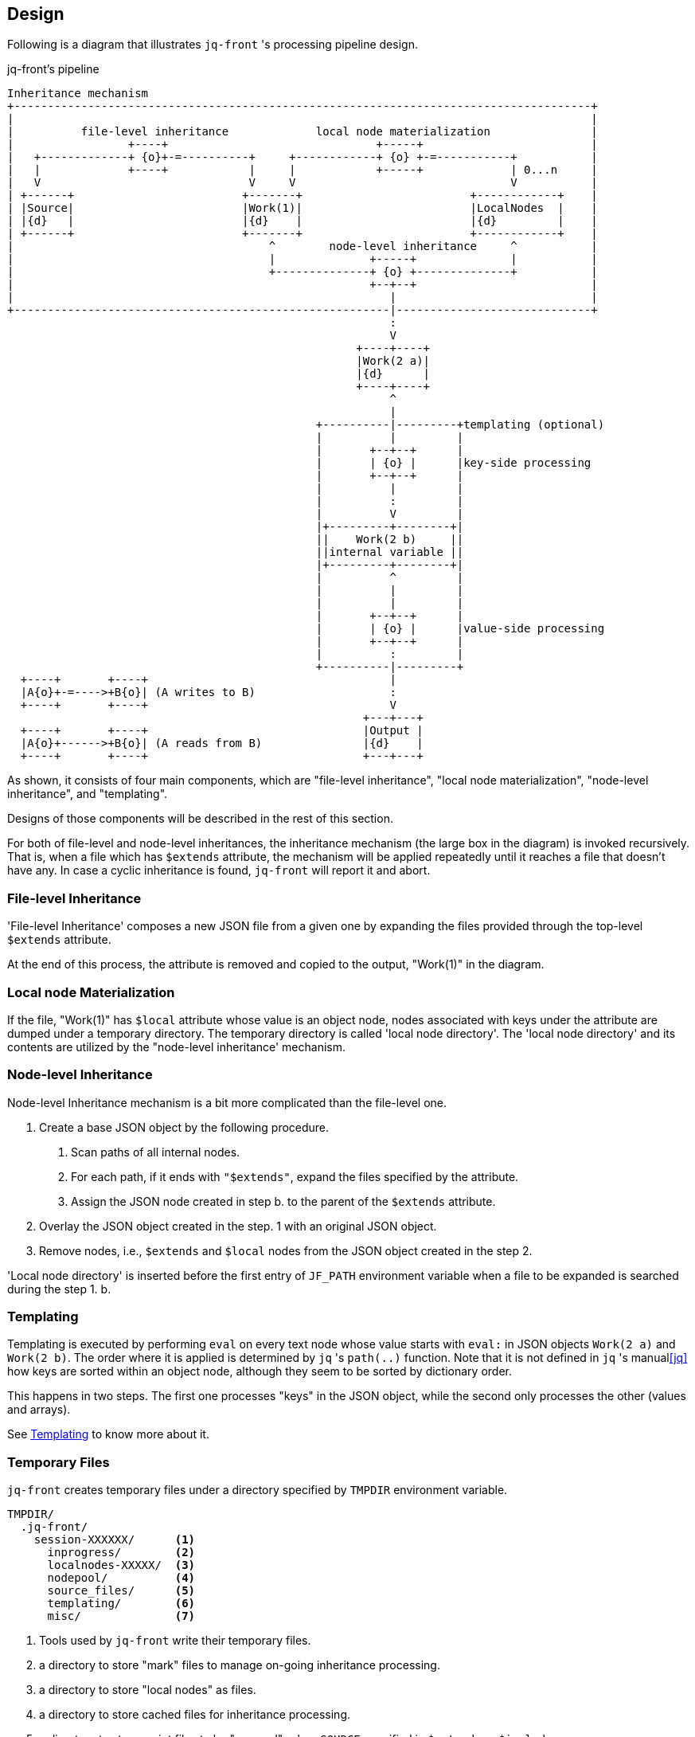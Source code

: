 == Design

Following is a diagram that illustrates `jq-front` 's processing pipeline design.

[ditaa,target="images/pipeline"]
.jq-front's pipeline
----
Inheritance mechanism
+--------------------------------------------------------------------------------------+
|                                                                                      |
|          file-level inheritance             local node materialization               |
|                 +----+                               +-----+                         |
|   +-------------+ {o}+-=----------+     +------------+ {o} +-=-----------+           |
|   |             +----+            |     |            +-----+             | 0...n     |
|   V                               V     V                                V           |
| +------+                         +-------+                         +------------+    |
| |Source|                         |Work(1)|                         |LocalNodes  |    |
| |{d}   |                         |{d}    |                         |{d}         |    |
| +------+                         +-------+                         +------------+    |
|                                      ^        node-level inheritance     ^           |
|                                      |              +-----+              |           |
|                                      +--------------+ {o} +--------------+           |
|                                                     +--+--+                          |
|                                                        |                             |
+--------------------------------------------------------|-----------------------------+
                                                         :
                                                         V
                                                    +----+----+
                                                    |Work(2 a)|
                                                    |{d}      |
                                                    +----+----+
                                                         ^
                                                         |
                                              +----------|---------+templating (optional)
                                              |          |         |
                                              |       +--+--+      |
                                              |       | {o} |      |key-side processing
                                              |       +--+--+      |
                                              |          |         |
                                              |          :         |
                                              |          V         |
                                              |+---------+--------+|
                                              ||    Work(2 b)     ||
                                              ||internal variable ||
                                              |+---------+--------+|
                                              |          ^         |
                                              |          |         |
                                              |          |         |
                                              |       +--+--+      |
                                              |       | {o} |      |value-side processing
                                              |       +--+--+      |
                                              |          :         |
                                              +----------|---------+
  +----+       +----+                                    |
  |A{o}+-=---->+B{o}| (A writes to B)                    :
  +----+       +----+                                    V
                                                     +---+---+
  +----+       +----+                                |Output |
  |A{o}+------>+B{o}| (A reads from B)               |{d}    |
  +----+       +----+                                +---+---+

----

As shown, it consists of four main components, which are "file-level inheritance", "local node materialization", "node-level inheritance", and "templating".

Designs of those components will be described in the rest of this section.

For both of file-level and node-level inheritances, the inheritance mechanism (the large box in the diagram) is invoked recursively.
That is, when a file which has `$extends` attribute, the mechanism will be applied repeatedly until it reaches a file that doesn't have any.
In case a cyclic inheritance is found, `jq-front` will report it and abort.

=== File-level Inheritance

'File-level Inheritance' composes a new JSON file from a given one by expanding the files provided through the top-level `$extends` attribute.

At the end of this process, the attribute is removed and copied to the output, "Work(1)" in the diagram.

=== Local node Materialization

If the file, "Work(1)" has `$local` attribute whose value is an object node, nodes associated with keys under the attribute are dumped under a temporary directory.
The temporary directory is called 'local node directory'.
The 'local node directory' and its contents are utilized by the "node-level inheritance' mechanism.

=== Node-level Inheritance

Node-level Inheritance mechanism is a bit more complicated than the file-level one.

1. Create a base JSON object by the following procedure.
a. Scan paths of all internal nodes.
b. For each path, if it ends with `"$extends"`, expand the files specified by the attribute.
c. Assign the JSON node created in step b. to the parent of the `$extends` attribute.
2. Overlay the JSON object created in the step. 1 with an original JSON object.
3. Remove nodes, i.e., `$extends` and `$local` nodes from the JSON object created in the step 2.

'Local node directory' is inserted before the first entry of `JF_PATH` environment variable when a file to be expanded is searched during the step 1. b.

=== Templating

Templating is executed by performing `eval` on every text node whose value starts with `eval:` in JSON objects `Work(2 a)` and `Work(2 b)`.
The order where it is applied is determined by `jq` 's `path(..)` function.
Note that it is not defined in `jq` 's manual<<jq>> how keys are sorted within an object node, although they seem to be sorted by dictionary order.

This happens in two steps.
The first one processes "keys" in the JSON object, while the second only processes the other (values and arrays).

See link:features.html#_templating[Templating] to know more about it.

=== Temporary Files

`jq-front` creates temporary files under a directory specified by `TMPDIR` environment variable.

----
TMPDIR/
  .jq-front/
    session-XXXXXX/      <1>
      inprogress/        <2>
      localnodes-XXXXX/  <3>
      nodepool/          <4>
      source_files/      <5>
      templating/        <6>
      misc/              <7>
----
<1> Tools used by `jq-front` write their temporary files.
<2> a directory to store "mark" files to manage on-going inheritance processing.
<3> a directory to store "local nodes" as files.
<4> a directory to store cached files for inheritance processing.
<5> a directory to store script files to be "sourced", when `SOURCE` specified in `$extends` or `$includes`.
<6> a directory used during "templating"
<7> other temporary files generated by `jq-front` itself.

[.text-right]
link:index.html[top]
